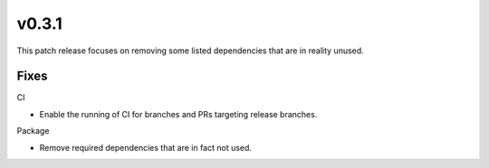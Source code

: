 v0.3.1
======
This patch release focuses on removing some listed dependencies that are in
reality unused.


Fixes
-----

CI

* Enable the running of CI for branches and PRs targeting release branches.

Package

* Remove required dependencies that are in fact not used.
